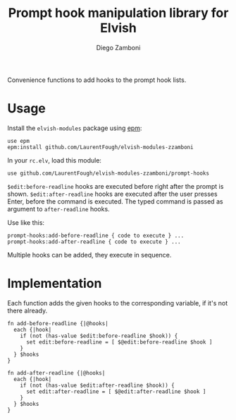 #+title: Prompt hook manipulation library for Elvish
#+author: Diego Zamboni
#+email: diego@zzamboni.org

#+name: module-summary
Convenience functions to add hooks to the prompt hook lists.

* Table of Contents                                            :TOC:noexport:
- [[#usage][Usage]]
- [[#implementation][Implementation]]

* Usage

Install the =elvish-modules= package using [[https://elvish.io/ref/epm.html][epm]]:

#+begin_src elvish
use epm
epm:install github.com/LaurentFough/elvish-modules-zzamboni
#+end_src

In your =rc.elv=, load this module:

#+begin_src elvish
use github.com/LaurentFough/elvish-modules-zzamboni/prompt-hooks
#+end_src

=$edit:before-readline= hooks are executed before right after the prompt is shown. =$edit:after-readline= hooks are executed after the user presses Enter, before the command is executed. The typed command is passed as argument to =after-readline= hooks.

Use like this:

#+begin_src elvish
prompt-hooks:add-before-readline { code to execute } ...
prompt-hooks:add-after-readline { code to execute } ...
#+end_src

Multiple hooks can be added, they execute in sequence.

* Implementation
:PROPERTIES:
:header-args:elvish: :tangle (concat (file-name-sans-extension (buffer-file-name)) ".elv")
:header-args: :mkdirp yes :comments no
:END:

Each function adds the given hooks to the corresponding variable, if it's not there already.

#+begin_src elvish
  fn add-before-readline {|@hooks|
    each {|hook|
      if (not (has-value $edit:before-readline $hook)) {
        set edit:before-readline = [ $@edit:before-readline $hook ]
      }
    } $hooks
  }

  fn add-after-readline {|@hooks|
    each {|hook|
      if (not (has-value $edit:after-readline $hook)) {
        set edit:after-readline = [ $@edit:after-readline $hook ]
      }
    } $hooks
  }
#+end_src

